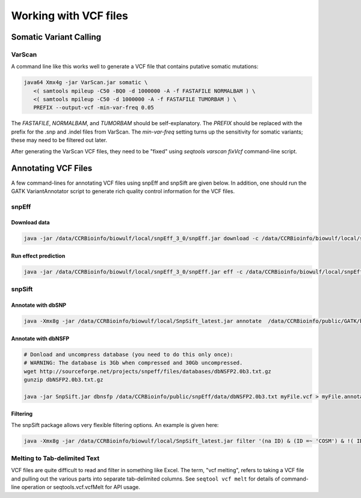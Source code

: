 ======================
Working with VCF files
======================

Somatic Variant Calling
=======================

VarScan
-------

A command line like this works well to generate a VCF file that contains
putative somatic mutations:

.. code-block:: bash

   java64 Xmx4g -jar VarScan.jar somatic \
      <( samtools mpileup -C50 -BQ0 -d 1000000 -A -f FASTAFILE NORMALBAM ) \
      <( samtools mpileup -C50 -d 1000000 -A -f FASTAFILE TUMORBAM ) \
      PREFIX --output-vcf -min-var-freq 0.05

The `FASTAFILE`, `NORMALBAM`, and `TUMORBAM` should be self-explanatory.  The
`PREFIX` should be replaced with the prefix for the .snp and .indel files 
from VarScan.  The `min-var-freq` setting turns up the sensitivity for 
somatic variants; these may need to be filtered out later. 
    

After generating the VarScan VCF files, they need to be "fixed" using `seqtools varscan fixVcf` command-line script.  


Annotating VCF Files
====================
A few command-lines for annotating VCF files using snpEff and snpSift are given below.  In addition, one should run the GATK VariantAnnotator script to generate rich quality control information for the VCF files.  


snpEff
------

Download data
^^^^^^^^^^^^^

.. code-block:: bash 

    java -jar /data/CCRBioinfo/biowulf/local/snpEff_3_0/snpEff.jar download -c /data/CCRBioinfo/biowulf/local/snpEff_3_0/snpEff.config GRCh37.66

Run effect prediction
^^^^^^^^^^^^^^^^^^^^^

.. code-block:: bash 

    java -jar /data/CCRBioinfo/biowulf/local/snpEff_3_0/snpEff.jar eff -c /data/CCRBioinfo/biowulf/local/snpEff_3_0/snpEff.config GRCh37.66


snpSift
-------

Annotate with dbSNP
^^^^^^^^^^^^^^^^^^^

.. code-block:: bash
 
    java -Xmx8g -jar /data/CCRBioinfo/biowulf/local/SnpSift_latest.jar annotate  /data/CCRBioinfo/public/GATK/bundle/1.5/hg19/dbsnp_135.hg19.excluding_sites_after_129.vcf tmp2.vcf > tmp2.dbsnp.vcf



Annotate with dbNSFP
^^^^^^^^^^^^^^^^^^^^

.. code-block:: bash 

    # Donload and uncompress database (you need to do this only once):
    # WARNING: The database is 3Gb when compressed and 30Gb uncompressed.
    wget http://sourceforge.net/projects/snpeff/files/databases/dbNSFP2.0b3.txt.gz
    gunzip dbNSFP2.0b3.txt.gz

    java -jar SnpSift.jar dbnsfp /data/CCRBioinfo/public/snpEff/data/dbNSFP2.0b3.txt myFile.vcf > myFile.annotated.vcf


Filtering
^^^^^^^^^

The snpSift package allows very flexible filtering options.  An example is given here:

.. code-block:: bash 

    java -Xmx8g -jar /data/CCRBioinfo/biowulf/local/SnpSift_latest.jar filter '(na ID) & (ID =~ 'COSM') & !( ID =~ 'rs')' -f 

Melting to Tab-delimited Text
-----------------------------

VCF files are quite difficult to read and filter in something like Excel.  The term, "vcf melting", refers to taking a VCF file and pulling out the various parts into separate tab-delimited columns.  See ``seqtool vcf melt`` for details of command-line operation or seqtools.vcf.vcfMelt for API usage.



